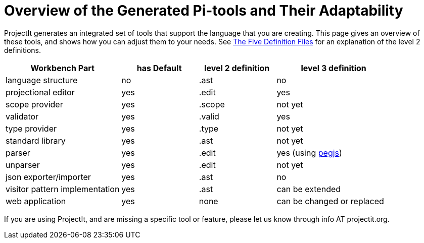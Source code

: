 :imagesdir: ../images/
:page-nav_order: 80
:page-title: Generated Tools
:page-parent: Getting Started
:src-dir: ../../../core/src
:projectitdir: ../../../core
:source-language: javascript
= Overview of the Generated Pi-tools and Their Adaptability

ProjectIt generates an integrated set of tools that support the language that you are creating. This page gives
an overview of these tools, and shows how you can adjust them to your needs. See
xref:../second-level/tutorials-intro.adoc#def-files[The Five Definition Files] for an explanation of the level 2
definitions.

[cols="30,20,20,30",options="header", stripes=even]
|===
| Workbench Part | has Default | level 2 definition | level 3 definition
| language structure | no | .ast | no
| projectional editor | yes | .edit | yes
| scope provider | yes | .scope | not yet
| validator | yes | .valid | yes
| type provider | yes | .type | not yet
| standard library | yes | .ast | not yet
| parser | yes | .edit | yes (using link:https://pegjs.org/[pegjs, window=_blank])
| unparser | yes | .edit | not yet
| json exporter/importer | yes | .ast | no
| visitor pattern implementation | yes | .ast | can be extended
| web application | yes | none | can be changed or replaced
|===

If you are using ProjectIt, and are missing a specific tool or feature, please let us know through info AT projectit.org.


